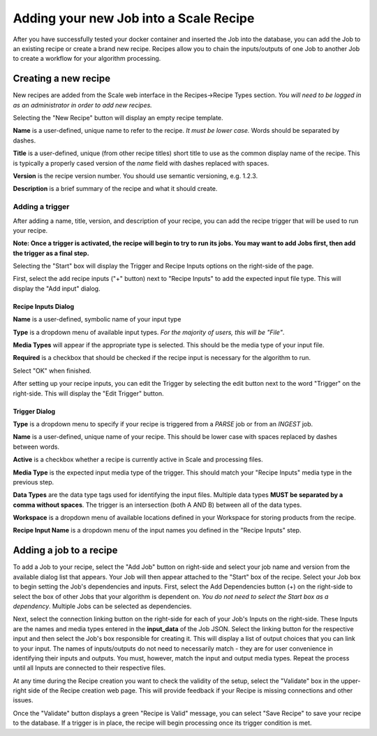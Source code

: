 
.. _algorithm_integration_step5:

Adding your new Job into a Scale Recipe
=======================================

After you have successfully tested your docker container and inserted the Job into the database, you can add the Job to
an existing recipe or create a brand new recipe. Recipes allow you to chain the inputs/outputs of one Job to another Job
to create a workflow for your algorithm processing.


Creating a new recipe
---------------------

New recipes are added from the Scale web interface in the Recipes->Recipe Types section.  *You will need to be logged in
as an administrator in order to add new recipes.*

.. image:: ../images/algorithm_integration/new_recipe.png
    :height: 500px

Selecting the "New Recipe" button will display an empty recipe template.  

.. image:: ../images/algorithm_integration/new_recipe_entry.png

**Name** is a user-defined, unique name to refer to the recipe.  *It must be lower case.*  Words should be separated by
dashes.

**Title** is a user-defined, unique (from other recipe titles) short title to use as the common display name of the
recipe.  This is typically a properly cased version of the *name* field with dashes replaced with spaces.

**Version** is the recipe version number.  You should use semantic versioning, e.g. 1.2.3.

**Description** is a brief summary of the recipe and what it should create.


Adding a trigger
^^^^^^^^^^^^^^^^

After adding a name, title, version, and description of your recipe, you can add the recipe trigger that will be used to
run your recipe.

**Note:  Once a trigger is activated, the recipe will begin to try to run its jobs.  You may want to add Jobs first,
then add the trigger as a final step.**

Selecting the "Start" box will display the Trigger and Recipe Inputs options on the right-side of the page.

.. image:: ../images/algorithm_integration/setting_up_trigger.png

First, select the add recipe inputs ("+" button) next to "Recipe Inputs" to add the expected input file type. This will
display the "Add input" dialog.

.. image:: ../images/algorithm_integration/recipe_input.png

Recipe Inputs Dialog
++++++++++++++++++++

**Name** is a user-defined, symbolic name of your input type

**Type** is a dropdown menu of available input types.  *For the majority of users, this will be "File"*.  

**Media Types** will appear if the appropriate type is selected.  This should be the media type of your input file.

**Required** is a checkbox that should be checked if the recipe input is necessary for the algorithm to run.

Select "OK" when finished.

After setting up your recipe inputs, you can edit the Trigger by selecting the edit button next to the word "Trigger" on
the right-side.  This will display the "Edit Trigger" button.

.. image:: ../images/algorithm_integration/trigger_input.png

Trigger Dialog
++++++++++++++
**Type** is a dropdown menu to specify if your recipe is triggered from a *PARSE* job or from an *INGEST* job.

**Name** is a user-defined, unique name of your recipe.  This should be lower case with spaces replaced by dashes
between words.

**Active** is a checkbox whether a recipe is currently active in Scale and processing files.

**Media Type** is the expected input media type of the trigger.  This should match your "Recipe Inputs" media type in
the previous step.

**Data Types** are the data type tags used for identifying the input files.  Multiple data types **MUST be separated by
a comma without spaces**.  The trigger is an intersection (both A AND B) between all of the data types.

**Workspace** is a dropdown menu of available locations defined in your Workspace for storing products from the recipe.  

**Recipe Input Name** is a dropdown menu of the input names you defined in the "Recipe Inputs" step.

Adding a job to a recipe
------------------------

To add a Job to your recipe, select the "Add Job" button on right-side and select your job name and version from the
available dialog list that appears.  Your Job will then appear attached to the "Start" box of the recipe. Select your
Job box to begin setting the Job's dependencies and inputs.  First, select the Add Dependencies button (+) on the
right-side to select the box of other Jobs that your algorithm is dependent on.
*You do not need to select the Start box as a dependency*.  Multiple Jobs can be selected as dependencies.

Next, select the connection linking button on the right-side for each of your Job's Inputs on the right-side.  These
Inputs are the names and media types entered in the **input_data** of the Job JSON.  Select the linking button for the
respective input and then select the Job's box responsible for creating it.  This will display a list of output choices
that you can link to your input.  The names of inputs/outputs do not need to necessarily match - they are for user
convenience in identifying their inputs and outputs.  You must, however, match the input and output media types.  Repeat
the process until all Inputs are connected to their respective files.

At any time during the Recipe creation you want to check the validity of the setup, select the "Validate" box in the
upper-right side of the Recipe creation web page.  This will provide feedback if your Recipe is missing connections and
other issues.

Once the "Validate" button displays a green "Recipe is Valid" message, you can select "Save Recipe" to save your recipe
to the database.  If a trigger is in place, the recipe will begin processing once its trigger condition is met.
